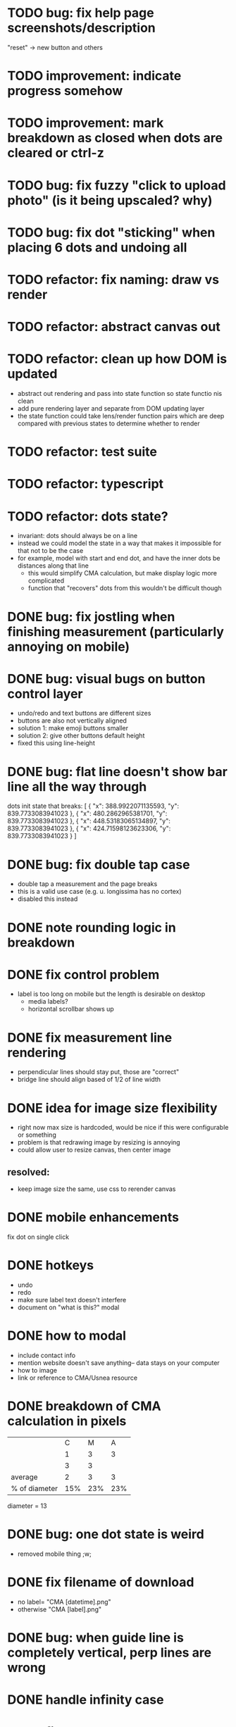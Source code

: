* TODO bug: fix help page screenshots/description
"reset" -> new button and others
* TODO improvement: indicate progress somehow
* TODO improvement: mark breakdown as closed when dots are cleared or ctrl-z
* TODO bug: fix fuzzy "click to upload photo" (is it being upscaled? why)
* TODO bug: fix dot "sticking" when placing 6 dots and undoing all
* TODO refactor: fix naming: draw vs render
* TODO refactor: abstract canvas out
* TODO refactor: clean up how DOM is updated
- abstract out rendering and pass into state function so state functio nis clean
- add pure rendering layer and separate from DOM updating layer
- the state function could take lens/render function pairs which are deep compared with previous states to determine whether to render
* TODO refactor: test suite
* TODO refactor: typescript
* TODO refactor: dots state?
- invariant: dots should always be on a line
- instead we could model the state in a way that makes it impossible
  for that not to be the case
- for example, model with start and end dot, and have the inner dots be distances along that line
  - this would simplify CMA calculation, but make display logic more complicated
  - function that "recovers" dots from this wouldn't be difficult though
* DONE bug: fix jostling when finishing measurement (particularly annoying on mobile)
* DONE bug: visual bugs on button control layer
- undo/redo and text buttons are different sizes
- buttons are also not vertically aligned
- solution 1: make emoji buttons smaller
- solution 2: give other buttons default height
- fixed this using line-height
* DONE bug: flat line doesn't show bar line all the way through
dots init state that breaks:
[
    {
      "x": 388.9922071135593,
      "y": 839.7733083941023
    },
    {
      "x": 480.2862965381701,
      "y": 839.7733083941023
    },
    {
      "x": 448.53183065134897,
      "y": 839.7733083941023
    },
    {
      "x": 424.71598123623306,
      "y": 839.7733083941023
    }
  ]
* DONE bug: fix double tap case
- double tap a measurement and the page breaks
- this is a valid use case (e.g. u. longissima has no cortex)
- disabled this instead
* DONE note rounding logic in breakdown
* DONE fix control problem
- label is too long on mobile but the length is desirable on desktop
  - media labels?
  - horizontal scrollbar shows up
* DONE fix measurement line rendering
- perpendicular lines should stay put, those are "correct"
- bridge line should align based of 1/2 of line width
* DONE idea for image size flexibility
- right now max size is hardcoded, would be nice if this were configurable or something
- problem is that redrawing image by resizing is annoying
- could allow user to resize canvas, then center image
** resolved:
- keep image size the same, use css to rerender canvas
* DONE mobile enhancements
fix dot on single click
* DONE hotkeys
- undo
- redo
- make sure label text doesn't interfere
- document on "what is this?" modal
* DONE how to modal
- include contact info
- mention website doesn't save anything-- data stays on your computer
- how to image
- link or reference to CMA/Usnea resource
* DONE breakdown of CMA calculation in pixels
|               |   C |   M |   A |
|               |   1 |   3 |   3 |
|               |   3 |   3 |     |
|---------------+-----+-----+-----|
| average       |   2 |   3 |   3 |
| % of diameter | 15% | 23% | 23% |

diameter = 13
* DONE bug: one dot state is weird
- removed mobile thing ;w;
* DONE fix filename of download
- no label= "CMA [datetime].png"
- otherwise "CMA [label].png"
* DONE bug: when guide line is completely vertical, perp lines are wrong
* DONE handle infinity case
* DONE fix cma calc
* DONE perpendicular brackets on diameter line
- don't do dot line until two dots exist
* DONE media type on file uploader for images
* DONE show diameter
* WONTDO dot "clicking" logic
- find closest dot
- give up if farther than treshold
- highlight dot if within range of pointer
* WONTDO move mode
- use dot clicking logic
* WONTDO delete mode
- use dot clicking logic
- dont need
* DONE let user write on image
- auto label cma?
- or just a "optional label/cma" option
* DONE make design not bad
- implementation: move styles out of js, into css, add classes instead
* DONE undo
* WONTDO realign tool
- rotate by 90 deg is easy, others is harder
- maybe shouldn't do
* WONTDO crop tool
- maybe shouldn't do
